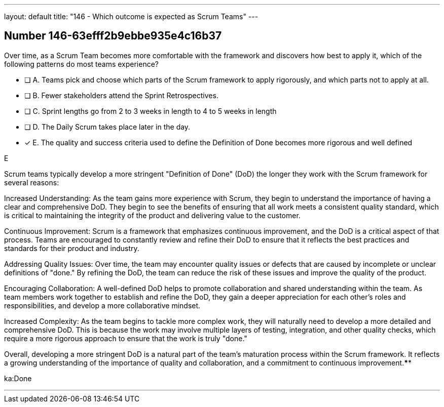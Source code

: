 ---
layout: default 
title: "146 - Which outcome is expected as Scrum Teams"
---


[.question]
== Number 146-63efff2b9ebbe935e4c16b37

****

[.query]
Over time, as a Scrum Team becomes more comfortable with the framework and discovers how best to apply it, which of the following patterns do most teams experience?

[.list]
* [ ] A. Teams pick and choose which parts of the Scrum framework to apply rigorously, and which parts not to apply at all.
* [ ] B. Fewer stakeholders attend the Sprint Retrospectives.
* [ ] C. Sprint lengths go from 2 to 3 weeks in length to 4 to 5 weeks in length
* [ ] D. The Daily Scrum takes place later in the day.
* [*] E. The quality and success criteria used to define the Definition of Done becomes more rigorous and well defined
****

[.answer]
E

[.explanation]
Scrum teams typically develop a more stringent "Definition of Done" (DoD) the longer they work with the Scrum framework for several reasons:

Increased Understanding: As the team gains more experience with Scrum, they begin to understand the importance of having a clear and comprehensive DoD. They begin to see the benefits of ensuring that all work meets a consistent quality standard, which is critical to maintaining the integrity of the product and delivering value to the customer.

Continuous Improvement: Scrum is a framework that emphasizes continuous improvement, and the DoD is a critical aspect of that process. Teams are encouraged to constantly review and refine their DoD to ensure that it reflects the best practices and standards for their product and industry.

Addressing Quality Issues: Over time, the team may encounter quality issues or defects that are caused by incomplete or unclear definitions of "done." By refining the DoD, the team can reduce the risk of these issues and improve the quality of the product.

Encouraging Collaboration: A well-defined DoD helps to promote collaboration and shared understanding within the team. As team members work together to establish and refine the DoD, they gain a deeper appreciation for each other's roles and responsibilities, and develop a more collaborative mindset.

Increased Complexity: As the team begins to tackle more complex work, they will naturally need to develop a more detailed and comprehensive DoD. This is because the work may involve multiple layers of testing, integration, and other quality checks, which require a more rigorous approach to ensure that the work is truly "done."

Overall, developing a more stringent DoD is a natural part of the team's maturation process within the Scrum framework. It reflects a growing understanding of the importance of quality and collaboration, and a commitment to continuous improvement.****

[.ka]
ka:Done

'''

